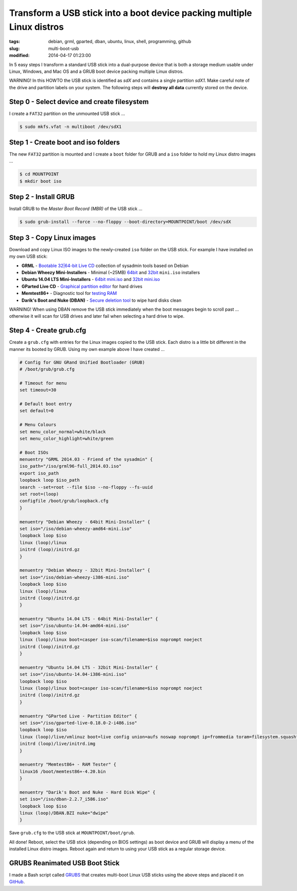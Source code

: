 =======================================================================
Transform a USB stick into a boot device packing multiple Linux distros
=======================================================================

:tags: debian, grml, gparted, dban, ubuntu, linux, shell, programming, github
:slug: multi-boot-usb
:modified: 2014-04-17 01:23:00

In 5 easy steps I transform a standard USB stick into a dual-purpose device that is both a storage medium usable under Linux, Windows, and Mac OS and a GRUB boot device packing multiple Linux distros.

.. role:: warning

:warning:`WARNING!` In this HOWTO the USB stick is identified as *sdX* and contains a single partition *sdX1*. Make careful note of the drive and partition labels on your system. The following steps will **destroy all data** currently stored on the device.

Step 0 - Select device and create filesystem
============================================

I create a ``FAT32`` partition on the unmounted USB stick ...

.. code-block:: bash

    $ sudo mkfs.vfat -n multiboot /dev/sdX1

Step 1 - Create boot and iso folders
====================================

The new ``FAT32`` partition is mounted and I create a ``boot`` folder for GRUB and a ``iso`` folder to hold my Linux distro images ...

.. code-block:: bash

    $ cd MOUNTPOINT
    $ mkdir boot iso

Step 2 - Install GRUB
=====================

Install GRUB to the *Master Boot Record (MBR)* of the USB stick ...

.. code-block:: bash

    $ sudo grub-install --force --no-floppy --boot-directory=MOUNTPOINT/boot /dev/sdX

Step 3 - Copy Linux images
==========================

Download and copy Linux ISO images to the newly-created ``iso`` folder on the USB stick. For example I have installed on my own USB stick:

* **GRML** - `Bootable 32|64-bit Live CD <http://grml.org/download/>`_ collection of sysadmin tools based on Debian
* **Debian Wheezy Mini-Installers** - Minimal (~25MB) `64bit <http://ftp.us.debian.org/debian/dists/stable/main/installer-amd64/current/images/netboot/>`_ and `32bit <http://ftp.us.debian.org/debian/dists/stable/main/installer-i386/current/images/netboot/>`_ ``mini.iso`` installers
* **Ubuntu 14.04 LTS Mini-Installers** - `64bit mini.iso <http://archive.ubuntu.com/ubuntu/dists/trusty/main/installer-amd64/current/images/netboot/>`_ and `32bit mini.iso <http://archive.ubuntu.com/ubuntu/dists/trusty/main/installer-i386/current/images/netboot/>`_
* **GParted Live CD** - `Graphical partition editor <http://gparted.sourceforge.net/livecd.php>`_ for hard drives
* **Memtest86+** - Diagnostic tool for `testing RAM <http://www.memtest.org/>`_
* **Darik's Boot and Nuke (DBAN)** - `Secure deletion tool <http://www.dban.org/>`_ to wipe hard disks clean

.. role:: warning

:warning:`WARNING!` When using DBAN remove the USB stick immediately when the boot messages begin to scroll past ... otherwise it will scan for USB drives and later fail when selecting a hard drive to wipe.

Step 4 - Create grub.cfg
========================

Create a ``grub.cfg`` with entries for the Linux images copied to the USB stick. Each distro is a little bit different in the manner its booted by GRUB. Using my own example above I have created ...

.. code-block:: bash

    # Config for GNU GRand Unified Bootloader (GRUB)
    # /boot/grub/grub.cfg

    # Timeout for menu
    set timeout=30

    # Default boot entry
    set default=0

    # Menu Colours
    set menu_color_normal=white/black
    set menu_color_highlight=white/green

    # Boot ISOs
    menuentry "GRML 2014.03 - Friend of the sysadmin" {
    iso_path="/iso/grml96-full_2014.03.iso"
    export iso_path
    loopback loop $iso_path
    search --set=root --file $iso --no-floppy --fs-uuid
    set root=(loop)
    configfile /boot/grub/loopback.cfg
    }

    menuentry "Debian Wheezy - 64bit Mini-Installer" {
    set iso="/iso/debian-wheezy-amd64-mini.iso"
    loopback loop $iso
    linux (loop)/linux
    initrd (loop)/initrd.gz
    }

    menuentry "Debian Wheezy - 32bit Mini-Installer" {
    set iso="/iso/debian-wheezy-i386-mini.iso"
    loopback loop $iso
    linux (loop)/linux
    initrd (loop)/initrd.gz
    }

    menuentry "Ubuntu 14.04 LTS - 64bit Mini-Installer" {
    set iso="/iso/ubuntu-14.04-amd64-mini.iso"
    loopback loop $iso
    linux (loop)/linux boot=casper iso-scan/filename=$iso noprompt noeject
    initrd (loop)/initrd.gz
    }

    menuentry "Ubuntu 14.04 LTS - 32bit Mini-Installer" {
    set iso="/iso/ubuntu-14.04-i386-mini.iso"
    loopback loop $iso
    linux (loop)/linux boot=casper iso-scan/filename=$iso noprompt noeject
    initrd (loop)/initrd.gz
    }

    menuentry "GParted Live - Partition Editor" {
    set iso="/iso/gparted-live-0.18.0-2-i486.iso"
    loopback loop $iso
    linux (loop)/live/vmlinuz boot=live config union=aufs noswap noprompt ip=frommedia toram=filesystem.squashfs findiso=$iso
    initrd (loop)/live/initrd.img
    }

    menuentry "Memtest86+ - RAM Tester" {
    linux16 /boot/memtest86+-4.20.bin
    }

    menuentry "Darik's Boot and Nuke - Hard Disk Wipe" {
    set iso="/iso/dban-2.2.7_i586.iso"
    loopback loop $iso
    linux (loop)/DBAN.BZI nuke="dwipe"
    }    

Save ``grub.cfg`` to the USB stick at ``MOUNTPOINT/boot/grub``.

All done! Reboot, select the USB stick (depending on BIOS settings) as boot device and GRUB will display a menu of the installed Linux distro images. Reboot again and return to using your USB stick as a regular storage device.

GRUBS Reanimated USB Boot Stick
===============================

I made a Bash script called `GRUBS <https://github.com/vonbrownie/grubs>`_ that creates multi-boot Linux USB sticks using the above steps and placed it on `GitHub <https://github.com/vonbrownie/grubs>`_.
